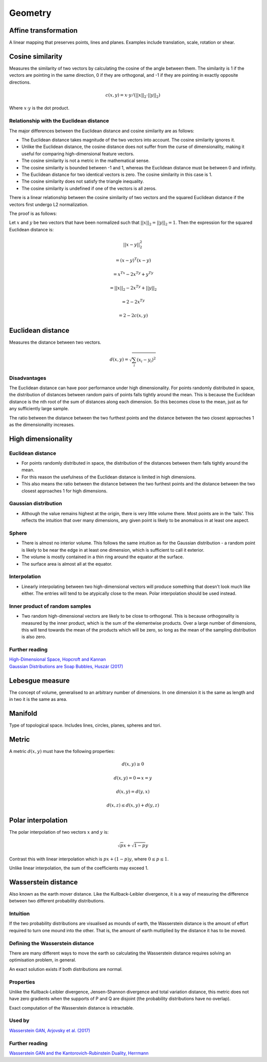 Geometry
"""""""""""""""""""""""

Affine transformation
-----------------------
A linear mapping that preserves points, lines and planes. Examples include translation, scale, rotation or shear.

Cosine similarity
-----------------------
Measures the similarity of two vectors by calculating the cosine of the angle between them. The similarity is 1 if the vectors are pointing in the same direction, 0 if they are orthogonal, and -1 if they are pointing in exactly opposite directions.

.. math ::

    c(x,y) = x \cdot y/(||x||_2 \cdot ||y||_2)

Where :math:`x \cdot y` is the dot product.

Relationship with the Euclidean distance
___________________________________________
The major differences between the Euclidean distance and cosine similarity are as follows:

* The Euclidean distance takes magnitude of the two vectors into account. The cosine similarity ignores it.
* Unlike the Euclidean distance, the cosine distance does not suffer from the curse of dimensionality, making it useful for comparing high-dimensional feature vectors.
* The cosine similarity is not a metric in the mathematical sense.
* The cosine similarity is bounded between -1 and 1, whereas the Euclidean distance must be between 0 and infinity.
* The Euclidean distance for two identical vectors is zero. The cosine similarity in this case is 1.
* The cosine similarity does not satisfy the triangle inequality.
* The cosine similarity is undefined if one of the vectors is all zeros.

There is a linear relationship between the cosine similarity of two vectors and the squared Euclidean distance if the vectors first undergo L2 normalization.

The proof is as follows:

Let :math:`x` and :math:`y` be two vectors that have been normalized such that :math:`||x||_2 = ||y||_2 = 1`. Then the expression for the squared Euclidean distance is:

.. math::

  ||x - y||_2^2 

.. math::
  = (x-y)^T(x-y)
  
.. math::
  = x^Tx -2x^Ty + y^Ty
  
.. math::
  = ||x||_2 - 2x^Ty + ||y||_2
  
.. math::
  = 2 - 2x^Ty
  
.. math::
  = 2 - 2c(x,y)
  

Euclidean distance
-----------------------
Measures the distance between two vectors.

.. math::

  d(x,y) = \sqrt{\sum_i (x_i - y_i)^2}

Disadvantages
__________________
The Euclidean distance can have poor performance under high dimensionality. For points randomly distributed in space, the distribution of distances between random pairs of points falls tightly around the mean. This is because the Euclidean distance is the nth root of the sum of distances along each dimension. So this becomes close to the mean, just as for any sufficiently large sample.

The ratio between the distance between the two furthest points and the distance between the two closest approaches 1 as the dimensionality increases.

High dimensionality
--------------------

Euclidean distance
_____________________
* For points randomly distributed in space, the distribution of the distances between them falls tightly around the mean.
* For this reason the usefulness of the Euclidean distance is limited in high dimensions.
* This also means the ratio between the distance between the two furthest points and the distance between the two closest approaches 1 for high dimensions.

Gaussian distribution
_____________________
* Although the value remains highest at the origin, there is very little volume there. Most points are in the ‘tails’. This reflects the intuition that over many dimensions, any given point is likely to be anomalous in at least one aspect.

Sphere
_____________________
* There is almost no interior volume. This follows the same intuition as for the Gaussian distribution - a random point is likely to be near the edge in at least one dimension, which is sufficient to call it exterior.
* The volume is mostly contained in a thin ring around the equator at the surface.
* The surface area is almost all at the equator.

Interpolation
_____________________
* Linearly interpolating between two high-dimensional vectors will produce something that doesn't look much like either. The entries will tend to be atypically close to the mean. Polar interpolation should be used instead.

Inner product of random samples
__________________________________________
* Two random high-dimensional vectors are likely to be close to orthogonal. This is because orthogonality is measured by the inner product, which is the sum of the elementwise products. Over a large number of dimensions, this will tend towards the mean of the products which will be zero, so long as the mean of the sampling distribution is also zero.

Further reading
_____________________
| `High-Dimensional Space, Hopcroft and Kannan <https://www.cs.cmu.edu/~venkatg/teaching/CStheory-infoage/chap1-high-dim-space.pdf>`_
| `Gaussian Distributions are Soap Bubbles, Huszár (2017) <http://www.inference.vc/high-dimensional-gaussian-distributions-are-soap-bubble>`_

Lebesgue measure
-------------------
The concept of volume, generalised to an arbitrary number of dimensions. In one dimension it is the same as length and in two it is the same as area.

Manifold
-----------
Type of topological space. Includes lines, circles, planes, spheres and tori.

Metric
--------
A metric :math:`d(x,y)` must have the following properties:

.. math::

    d(x,y) \geq 0

    d(x,y) = 0 	\Leftrightarrow x = y

    d(x,y) = d(y,x)    

    d(x,z) \leq d(x,y) + d(y,z)    
    
Polar interpolation
-----------------------
The polar interpolation of two vectors :math:`x` and :math:`y` is:

.. math::

    \sqrt{p}x + \sqrt{1-p}y
    
Contrast this with linear interpolation which is :math:`px + (1-p)y`, where :math:`0 \leq p \leq 1`.

Unlike linear interpolation, the sum of the coefficients may exceed 1.

Wasserstein distance
-------------------------
Also known as the earth mover distance. Like the Kullback-Leibler divergence, it is a way of measuring the difference between two different probability distributions.

Intuition
_____________________
If the two probability distributions are visualised as mounds of earth, the Wasserstein distance is the amount of effort required to turn one mound into the other. That is, the amount of earth mutliplied by the distance it has to be moved.

Defining the Wasserstein distance
__________________________________________
There are many different ways to move the earth so calculating the Wasserstein distance requires solving an optimisation problem, in general.

An exact solution exists if both distributions are normal.

Properties
_____________________
Unlike the Kullback-Leibler divergence, Jensen-Shannon divergence and total variation distance, this metric does not have zero gradients when the supports of P and Q are disjoint (the probability distributions have no overlap).

Exact computation of the Wasserstein distance is intractable.

Used by
__________
`Wasserstein GAN, Arjovsky et al. (2017) <https://arxiv.org/abs/1701.07875>`_

Further reading
_____________________
| `Wasserstein GAN and the Kantorovich-Rubinstein Duality, Herrmann <https://vincentherrmann.github.io/blog/wasserstein/>`_
